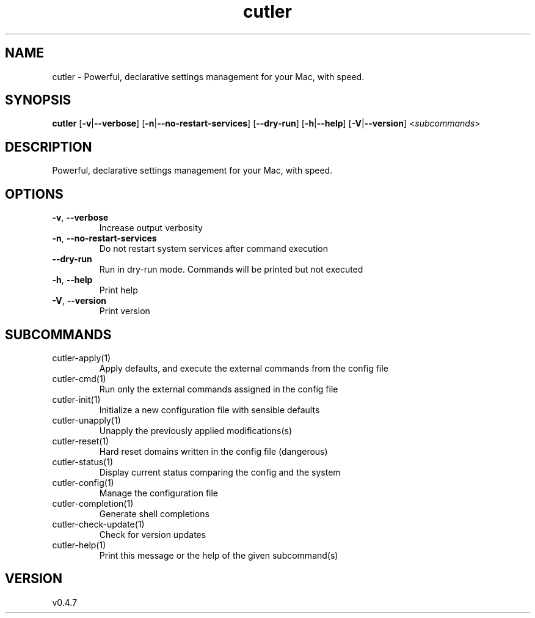 .ie \n(.g .ds Aq \(aq
.el .ds Aq '
.TH cutler 1  "cutler 0.4.7" 
.SH NAME
cutler \- Powerful, declarative settings management for your Mac, with speed.
.SH SYNOPSIS
\fBcutler\fR [\fB\-v\fR|\fB\-\-verbose\fR] [\fB\-n\fR|\fB\-\-no\-restart\-services\fR] [\fB\-\-dry\-run\fR] [\fB\-h\fR|\fB\-\-help\fR] [\fB\-V\fR|\fB\-\-version\fR] <\fIsubcommands\fR>
.SH DESCRIPTION
Powerful, declarative settings management for your Mac, with speed.
.SH OPTIONS
.TP
\fB\-v\fR, \fB\-\-verbose\fR
Increase output verbosity
.TP
\fB\-n\fR, \fB\-\-no\-restart\-services\fR
Do not restart system services after command execution
.TP
\fB\-\-dry\-run\fR
Run in dry\-run mode. Commands will be printed but not executed
.TP
\fB\-h\fR, \fB\-\-help\fR
Print help
.TP
\fB\-V\fR, \fB\-\-version\fR
Print version
.SH SUBCOMMANDS
.TP
cutler\-apply(1)
Apply defaults, and execute the external commands from the config file
.TP
cutler\-cmd(1)
Run only the external commands assigned in the config file
.TP
cutler\-init(1)
Initialize a new configuration file with sensible defaults
.TP
cutler\-unapply(1)
Unapply the previously applied modifications(s)
.TP
cutler\-reset(1)
Hard reset domains written in the config file (dangerous)
.TP
cutler\-status(1)
Display current status comparing the config and the system
.TP
cutler\-config(1)
Manage the configuration file
.TP
cutler\-completion(1)
Generate shell completions
.TP
cutler\-check\-update(1)
Check for version updates
.TP
cutler\-help(1)
Print this message or the help of the given subcommand(s)
.SH VERSION
v0.4.7
